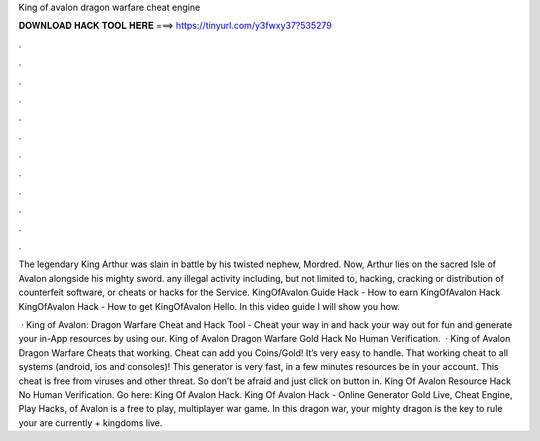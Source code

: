 King of avalon dragon warfare cheat engine



𝐃𝐎𝐖𝐍𝐋𝐎𝐀𝐃 𝐇𝐀𝐂𝐊 𝐓𝐎𝐎𝐋 𝐇𝐄𝐑𝐄 ===> https://tinyurl.com/y3fwxy37?535279



.



.



.



.



.



.



.



.



.



.



.



.

The legendary King Arthur was slain in battle by his twisted nephew, Mordred. Now, Arthur lies on the sacred Isle of Avalon alongside his mighty sword. any illegal activity including, but not limited to, hacking, cracking or distribution of counterfeit software, or cheats or hacks for the Service. KingOfAvalon Guide Hack - How to earn KingOfAvalon Hack KingOfAvalon Hack - How to get KingOfAvalon Hello. In this video guide I will show you how.

 · King of Avalon: Dragon Warfare Cheat and Hack Tool - Cheat your way in and hack your way out for fun and generate your in-App resources by using our. King of Avalon Dragon Warfare Gold Hack No Human Verification.  · King of Avalon Dragon Warfare Cheats that working. Cheat can add you Coins/Gold! It’s very easy to handle. That working cheat to all systems (android, ios and consoles)! This generator is very fast, in a few minutes resources be in your account. This cheat is free from viruses and other threat. So don’t be afraid and just click on button in. King Of Avalon Resource Hack No Human Verification. Go here: King Of Avalon Hack. King Of Avalon Hack - Online Generator Gold Live, Cheat Engine, Play Hacks, of Avalon is a free to play, multiplayer war game. In this dragon war, your mighty dragon is the key to rule your  are currently + kingdoms live.
